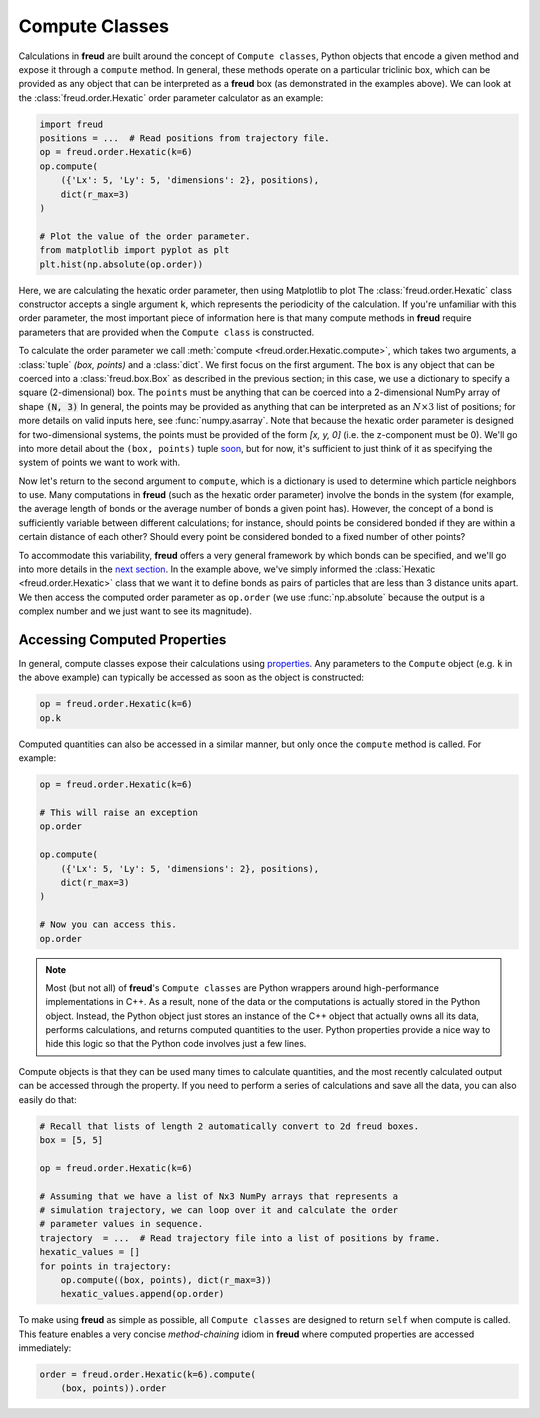 .. _computeclass:

===============
Compute Classes
===============

Calculations in **freud** are built around the concept of ``Compute classes``, Python objects that encode a given method and expose it through a ``compute`` method.
In general, these methods operate on a particular triclinic box, which can be provided as any object that can be interpreted as a **freud** box (as demonstrated in the examples above).
We can look at the :class:`freud.order.Hexatic` order parameter calculator as an example:

.. code-block:: python

    import freud
    positions = ...  # Read positions from trajectory file.
    op = freud.order.Hexatic(k=6)
    op.compute(
        ({'Lx': 5, 'Ly': 5, 'dimensions': 2}, positions),
        dict(r_max=3)
    )

    # Plot the value of the order parameter.
    from matplotlib import pyplot as plt
    plt.hist(np.absolute(op.order))

Here, we are calculating the hexatic order parameter, then using Matplotlib to plot
The :class:`freud.order.Hexatic` class constructor accepts a single argument :code:`k`, which represents the periodicity of the calculation.
If you're unfamiliar with this order parameter, the most important piece of information here is that many compute methods in **freud** require parameters that are provided when the ``Compute class`` is constructed.

To calculate the order parameter we call :meth:`compute <freud.order.Hexatic.compute>`, which takes two arguments, a :class:`tuple` `(box, points)` and a :class:`dict`.
We first focus on the first argument.
The ``box`` is any object that can be coerced into a :class:`freud.box.Box` as described in the previous section; in this case, we use a dictionary to specify a square (2-dimensional) box.
The ``points`` must be anything that can be coerced into a 2-dimensional NumPy array of shape :code:`(N, 3)`
In general, the points may be provided as anything that can be interpreted as an :math:`N\times 3` list of positions; for more details on valid inputs here, see :func:`numpy.asarray`.
Note that because the hexatic order parameter is designed for two-dimensional systems, the points must be provided of the form `[x, y, 0]` (i.e. the z-component must be 0).
We'll go into more detail about the ``(box, points)`` tuple `soon <paircompute>`_, but for now, it's sufficient to just think of it as specifying the system of points we want to work with.

Now let's return to the second argument to ``compute``, which is a dictionary is used to determine which particle neighbors to use.
Many computations in **freud** (such as the hexatic order parameter) involve the bonds in the system (for example, the average length of bonds or the average number of bonds a given point has).
However, the concept of a bond is sufficiently variable between different calculations; for instance, should points be considered bonded if they are within a certain distance of each other?
Should every point be considered bonded to a fixed number of other points?

To accommodate this variability, **freud** offers a very general framework by which bonds can be specified, and we'll go into more details in the `next section <neighborfinding>`_.
In the example above, we've simply informed the :class:`Hexatic <freud.order.Hexatic>` class that we want it to define bonds as pairs of particles that are less than 3 distance units apart.
We then access the computed order parameter as ``op.order`` (we use :func:`np.absolute` because the output is a complex number and we just want to see its magnitude).


Accessing Computed Properties
=============================

In general, compute classes expose their calculations using `properties <https://docs.python.org/3/library/functions.html#property>`_.
Any parameters to the ``Compute`` object (e.g. :code:`k` in the above example) can typically be accessed as soon as the object is constructed:

.. code-block:: python

    op = freud.order.Hexatic(k=6)
    op.k

Computed quantities can also be accessed in a similar manner, but only once the ``compute`` method is called.
For example:

.. code-block:: python

    op = freud.order.Hexatic(k=6)

    # This will raise an exception
    op.order

    op.compute(
        ({'Lx': 5, 'Ly': 5, 'dimensions': 2}, positions),
        dict(r_max=3)
    )

    # Now you can access this.
    op.order

.. note::
    Most (but not all) of **freud**'s ``Compute classes`` are Python wrappers
    around high-performance implementations in C++. As a result, none of the
    data or the computations is actually stored in the Python object. Instead,
    the Python object just stores an instance of the C++ object that actually
    owns all its data, performs calculations, and returns computed quantities
    to the user. Python properties provide a nice way to hide this logic so
    that the Python code involves just a few lines.

Compute objects is that they can be used many times to calculate quantities, and the most recently calculated output can be accessed through the property.
If you need to perform a series of calculations and save all the data, you can also easily do that:

.. code-block:: python

    # Recall that lists of length 2 automatically convert to 2d freud boxes.
    box = [5, 5]

    op = freud.order.Hexatic(k=6)

    # Assuming that we have a list of Nx3 NumPy arrays that represents a
    # simulation trajectory, we can loop over it and calculate the order
    # parameter values in sequence.
    trajectory  = ...  # Read trajectory file into a list of positions by frame.
    hexatic_values = []
    for points in trajectory:
        op.compute((box, points), dict(r_max=3))
        hexatic_values.append(op.order)


To make using **freud** as simple as possible, all ``Compute classes`` are designed to return ``self`` when compute is called.
This feature enables a very concise *method-chaining* idiom in **freud** where computed properties are accessed immediately:

.. code-block:: python

    order = freud.order.Hexatic(k=6).compute(
        (box, points)).order

